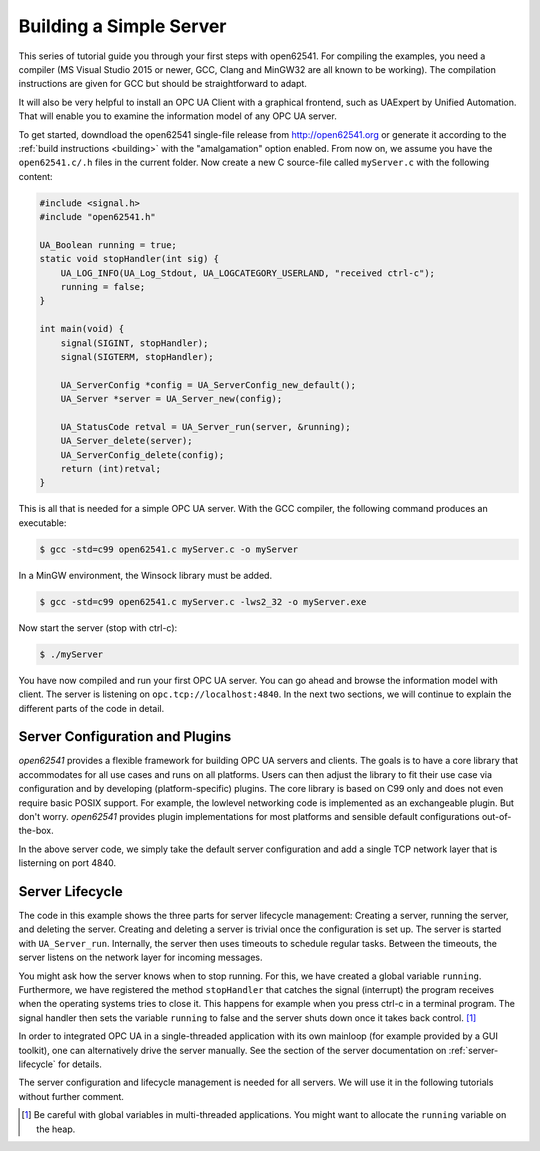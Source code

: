 Building a Simple Server
------------------------

This series of tutorial guide you through your first steps with open62541.
For compiling the examples, you need a compiler (MS Visual Studio 2015 or
newer, GCC, Clang and MinGW32 are all known to be working). The compilation
instructions are given for GCC but should be straightforward to adapt.

It will also be very helpful to install an OPC UA Client with a graphical
frontend, such as UAExpert by Unified Automation. That will enable you to
examine the information model of any OPC UA server.

To get started, downdload the open62541 single-file release from
http://open62541.org or generate it according to the :ref:`build instructions
<building>` with the "amalgamation" option enabled. From now on, we assume
you have the ``open62541.c/.h`` files in the current folder. Now create a new
C source-file called ``myServer.c`` with the following content:

.. code-block:: c

   
   #include <signal.h>
   #include "open62541.h"
   
   UA_Boolean running = true;
   static void stopHandler(int sig) {
       UA_LOG_INFO(UA_Log_Stdout, UA_LOGCATEGORY_USERLAND, "received ctrl-c");
       running = false;
   }
   
   int main(void) {
       signal(SIGINT, stopHandler);
       signal(SIGTERM, stopHandler);
   
       UA_ServerConfig *config = UA_ServerConfig_new_default();
       UA_Server *server = UA_Server_new(config);
   
       UA_StatusCode retval = UA_Server_run(server, &running);
       UA_Server_delete(server);
       UA_ServerConfig_delete(config);
       return (int)retval;
   }
   
This is all that is needed for a simple OPC UA server. With the GCC compiler,
the following command produces an executable:

.. code-block:: bash

   $ gcc -std=c99 open62541.c myServer.c -o myServer

In a MinGW environment, the Winsock library must be added.

.. code-block:: bash

   $ gcc -std=c99 open62541.c myServer.c -lws2_32 -o myServer.exe

Now start the server (stop with ctrl-c):

.. code-block:: bash

   $ ./myServer

You have now compiled and run your first OPC UA server. You can go ahead and
browse the information model with client. The server is listening on
``opc.tcp://localhost:4840``. In the next two sections, we will continue to
explain the different parts of the code in detail.

Server Configuration and Plugins
^^^^^^^^^^^^^^^^^^^^^^^^^^^^^^^^

*open62541* provides a flexible framework for building OPC UA servers and
clients. The goals is to have a core library that accommodates for all use
cases and runs on all platforms. Users can then adjust the library to fit
their use case via configuration and by developing (platform-specific)
plugins. The core library is based on C99 only and does not even require
basic POSIX support. For example, the lowlevel networking code is implemented
as an exchangeable plugin. But don't worry. *open62541* provides plugin
implementations for most platforms and sensible default configurations
out-of-the-box.

In the above server code, we simply take the default server configuration and
add a single TCP network layer that is listerning on port 4840.

Server Lifecycle
^^^^^^^^^^^^^^^^
The code in this example shows the three parts for server lifecycle
management: Creating a server, running the server, and deleting the server.
Creating and deleting a server is trivial once the configuration is set up.
The server is started with ``UA_Server_run``. Internally, the server then
uses timeouts to schedule regular tasks. Between the timeouts, the server
listens on the network layer for incoming messages.

You might ask how the server knows when to stop running. For this, we have
created a global variable ``running``. Furthermore, we have registered the
method ``stopHandler`` that catches the signal (interrupt) the program
receives when the operating systems tries to close it. This happens for
example when you press ctrl-c in a terminal program. The signal handler then
sets the variable ``running`` to false and the server shuts down once it
takes back control. [#f1]_

In order to integrated OPC UA in a single-threaded application with its own
mainloop (for example provided by a GUI toolkit), one can alternatively drive
the server manually. See the section of the server documentation on
:ref:`server-lifecycle` for details.

The server configuration and lifecycle management is needed for all servers.
We will use it in the following tutorials without further comment.

.. [#f1] Be careful with global variables in multi-threaded applications. You
         might want to allocate the ``running`` variable on the heap.
